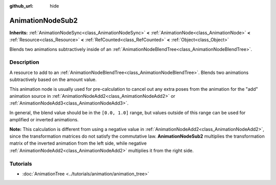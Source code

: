 :github_url: hide

.. DO NOT EDIT THIS FILE!!!
.. Generated automatically from Godot engine sources.
.. Generator: https://github.com/godotengine/godot/tree/master/doc/tools/make_rst.py.
.. XML source: https://github.com/godotengine/godot/tree/master/doc/classes/AnimationNodeSub2.xml.

.. _class_AnimationNodeSub2:

AnimationNodeSub2
=================

**Inherits:** :ref:`AnimationNodeSync<class_AnimationNodeSync>` **<** :ref:`AnimationNode<class_AnimationNode>` **<** :ref:`Resource<class_Resource>` **<** :ref:`RefCounted<class_RefCounted>` **<** :ref:`Object<class_Object>`

Blends two animations subtractively inside of an :ref:`AnimationNodeBlendTree<class_AnimationNodeBlendTree>`.

.. rst-class:: classref-introduction-group

Description
-----------

A resource to add to an :ref:`AnimationNodeBlendTree<class_AnimationNodeBlendTree>`. Blends two animations subtractively based on the amount value.

This animation node is usually used for pre-calculation to cancel out any extra poses from the animation for the "add" animation source in :ref:`AnimationNodeAdd2<class_AnimationNodeAdd2>` or :ref:`AnimationNodeAdd3<class_AnimationNodeAdd3>`.

In general, the blend value should be in the ``[0.0, 1.0]`` range, but values outside of this range can be used for amplified or inverted animations.

\ **Note:** This calculation is different from using a negative value in :ref:`AnimationNodeAdd2<class_AnimationNodeAdd2>`, since the transformation matrices do not satisfy the commutative law. **AnimationNodeSub2** multiplies the transformation matrix of the inverted animation from the left side, while negative :ref:`AnimationNodeAdd2<class_AnimationNodeAdd2>` multiplies it from the right side.

.. rst-class:: classref-introduction-group

Tutorials
---------

- :doc:`AnimationTree <../tutorials/animation/animation_tree>`

.. |virtual| replace:: :abbr:`virtual (This method should typically be overridden by the user to have any effect.)`
.. |const| replace:: :abbr:`const (This method has no side effects. It doesn't modify any of the instance's member variables.)`
.. |vararg| replace:: :abbr:`vararg (This method accepts any number of arguments after the ones described here.)`
.. |constructor| replace:: :abbr:`constructor (This method is used to construct a type.)`
.. |static| replace:: :abbr:`static (This method doesn't need an instance to be called, so it can be called directly using the class name.)`
.. |operator| replace:: :abbr:`operator (This method describes a valid operator to use with this type as left-hand operand.)`
.. |bitfield| replace:: :abbr:`BitField (This value is an integer composed as a bitmask of the following flags.)`
